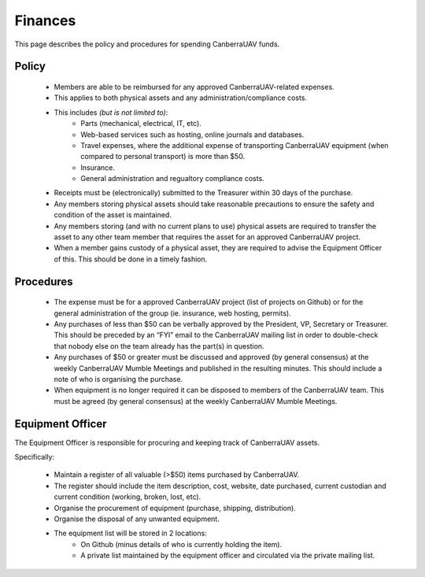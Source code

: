 ﻿.. _Finances:

Finances
========

This page describes the policy and procedures for spending CanberraUAV funds.


Policy
------

 * Members are able to be reimbursed for any approved CanberraUAV-related expenses.
 * This applies to both physical assets and any administration/compliance costs.
 * This includes *(but is not limited to)*:
    * Parts (mechanical, electrical, IT, etc).
    * Web-based services such as hosting, online journals and databases.
    * Travel expenses, where the additional expense of transporting CanberraUAV equipment (when compared to personal transport) is more than $50.
    * Insurance.
    * General administration and regualtory compliance costs.
 * Receipts must be (electronically) submitted to the Treasurer within 30 days of the purchase.
 * Any members storing physical assets should take reasonable precautions to ensure the safety and condition of the asset is maintained.
 * Any members storing (and with no current plans to use) physical assets are required to transfer the asset to any other team member that requires the asset for an approved CanberraUAV project.
 * When a member gains custody of a physical asset, they are required to advise the Equipment Officer of this. This should be done in a timely fashion.


Procedures
----------

 * The expense must be for a approved CanberraUAV project (list of projects on Github) or for the general administration of the group (ie. insurance, web hosting, permits).
 * Any purchases of less than $50 can be verbally approved by the President, VP, Secretary or Treasurer. This should be preceded by an “FYI” email to the CanberraUAV mailing list in order to double-check that nobody else on the team already has the part(s) in question.
 * Any purchases of $50 or greater must be discussed and approved (by general consensus) at the weekly CanberraUAV Mumble Meetings and published in the resulting minutes. This should include a note of who is organising the purchase.
 * When equipment is no longer required it can be disposed to members of the CanberraUAV team. This must be agreed (by general consensus) at the weekly CanberraUAV Mumble Meetings.


Equipment Officer
-----------------


The Equipment Officer is responsible for procuring and keeping track of CanberraUAV assets.

Specifically:

 * Maintain a register of all valuable (>$50) items purchased by CanberraUAV. 
 * The register should include the item description, cost, website, date purchased, current custodian and current condition (working, broken, lost, etc).
 * Organise the procurement of equipment (purchase, shipping, distribution).
 * Organise the disposal of any unwanted equipment.
 * The equipment list will be stored in 2 locations:
    * On Github (minus details of who is currently holding the item).
    * A private list maintained by the equipment officer and circulated via the private mailing list.



